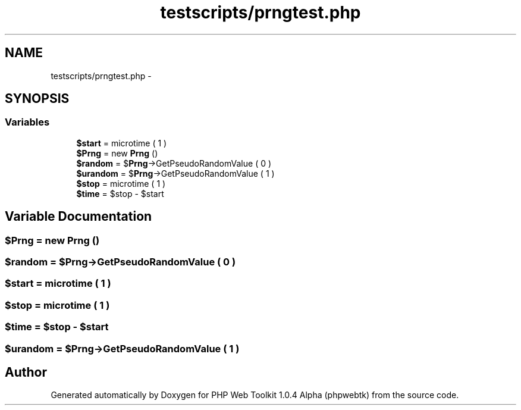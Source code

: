 .TH "testscripts/prngtest.php" 3 "Sat Nov 12 2016" "PHP Web Toolkit 1.0.4 Alpha (phpwebtk)" \" -*- nroff -*-
.ad l
.nh
.SH NAME
testscripts/prngtest.php \- 
.SH SYNOPSIS
.br
.PP
.SS "Variables"

.in +1c
.ti -1c
.RI "\fB$start\fP = microtime ( 1 )"
.br
.ti -1c
.RI "\fB$Prng\fP = new \fBPrng\fP ()"
.br
.ti -1c
.RI "\fB$random\fP = $\fBPrng\fP\->GetPseudoRandomValue ( 0 )"
.br
.ti -1c
.RI "\fB$urandom\fP = $\fBPrng\fP\->GetPseudoRandomValue ( 1 )"
.br
.ti -1c
.RI "\fB$stop\fP = microtime ( 1 )"
.br
.ti -1c
.RI "\fB$time\fP = $stop \- $start"
.br
.in -1c
.SH "Variable Documentation"
.PP 
.SS "$\fBPrng\fP = new \fBPrng\fP ()"

.SS "$random = $\fBPrng\fP\->GetPseudoRandomValue ( 0 )"

.SS "$start = microtime ( 1 )"

.SS "$stop = microtime ( 1 )"

.SS "$time = $stop \- $start"

.SS "$urandom = $\fBPrng\fP\->GetPseudoRandomValue ( 1 )"

.SH "Author"
.PP 
Generated automatically by Doxygen for PHP Web Toolkit 1\&.0\&.4 Alpha (phpwebtk) from the source code\&.
